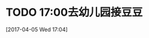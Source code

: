 * TODO 17:00去幼儿园接豆豆 
:LOGBOOK:  
CLOCK: [2017-04-05 Wed 17:04]--[2017-04-05 Wed 17:06] =>  0:02
:END:      
[2017-04-05 Wed 17:04]
